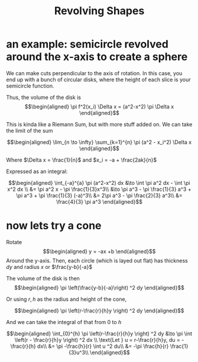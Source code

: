 #+TITLE: Revolving Shapes
* an example: semicircle revolved around the x-axis to create a sphere
  We can make cuts perpendicular to the axis of rotation. In this case, you end up with a bunch of circular disks, where the height of each slice is your semicircle function.

  Thus, the volume of the disk is
  \[\begin{aligned}
   \pi f^2(x_i) \Delta x = (a^2-x^2) \pi \Delta x
  \end{aligned}\]

  This is kinda like a Riemann Sum, but with more stuff added on. We can take the limit of the sum

  \[\begin{aligned}
   \lim_{n \to \infty} \sum_{k=1}^{n} \pi (a^2 - x_i^2) \Delta x
  \end{aligned}\]

  Where $\Delta x = \frac{1}{n}$ and $x_i = -a + \frac{2ak}{n}$

  Expressed as an integral:

  \[\begin{aligned}
   \int_{-a}^{a} \pi (a^2-x^2) dx &\to  \int \pi a^2 dx - \int \pi x^2 dx \\
   &= \pi a^2 x - \pi \frac{1}{3}x^3\\
   &\to \pi a^3 - \pi \frac{1}{3} a^3 + \pi a^3 + \pi \frac{1}{3} (-a)^3\\
   &= 2\pi a^3 - \pi \frac{2}{3} a^3\\
   &= \frac{4}{3} \pi a^3
  \end{aligned}\]
* now lets try a cone

  Rotate
  \[\begin{aligned}
  y = -ax +b
  \end{aligned}\]
  Around the y-axis. Then, each circle (which is layed out flat) has thickness $dy$ and radius $x$ or $\frac{y-b}{-a}$

  The volume of the disk is then
  \[\begin{aligned}
  \pi  \left(\frac{y-b}{-a}\right)  ^2 dy
  \end{aligned}\]

  Or using $r, h$ as the radius and height of the cone,

  \[\begin{aligned}
   \pi  \left(r-\frac{r}{h}y \right)  ^2 dy
  \end{aligned}\]

  And we can take the integral of that from $0$ to $h$

  \[\begin{aligned}
  \int_{0}^{h}  \pi  \left(r-\frac{r}{h}y \right)  ^2 dy &\to \pi  \int \left(r - \frac{r}{h}y \right)  ^2 dx \\
  \text{Let } u = r-\frac{r}{h}y, du = -\frac{r}{h} dx\\
  &= \pi -\frac{h}{r} \int u ^2 du\\
  &= -\pi \frac{h}{r} \frac{1}{3}u^3\\
  \end{aligned}\]
